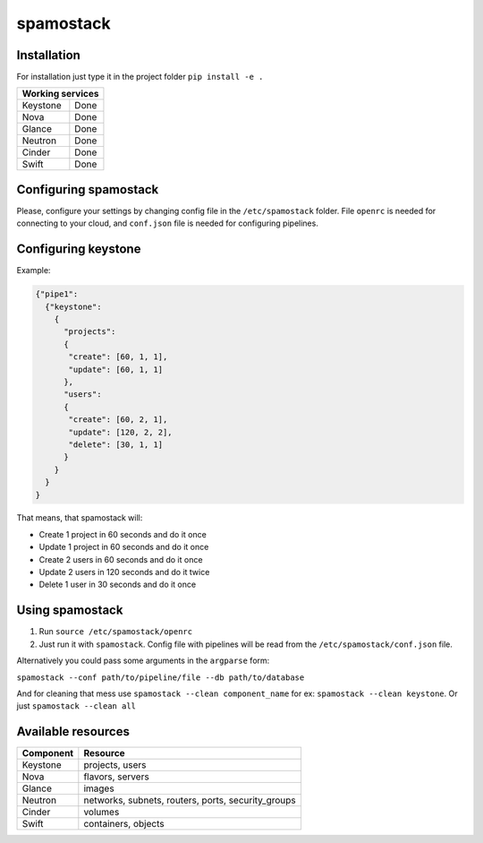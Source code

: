 spamostack
==========

.. image:: https://travis-ci.org/seecloud/spamostack.svg?branch=master
    :target: https://travis-ci.org/seecloud/spamostack
.. image:: https://coveralls.io/repos/github/seecloud/spamostack/badge.svg?branch=master
    :target: https://coveralls.io/github/seecloud/spamostack?branch=master

Installation
------------

For installation just type it in the project folder ``pip install -e .``

+------------------+
| Working services |
+===========+======+
| Keystone  | Done |
+-----------+------+
| Nova      | Done |
+-----------+------+
| Glance    | Done |
+-----------+------+
| Neutron   | Done |
+-----------+------+
| Cinder    | Done |
+-----------+------+
| Swift     | Done |
+-----------+------+

Configuring spamostack
----------------------

Please, configure your settings by changing config file in the ``/etc/spamostack`` folder.
File ``openrc`` is needed for connecting to your cloud, and ``conf.json`` file is needed for configuring pipelines.

Configuring keystone
--------------------

Example:

.. code-block:: javascript

   {"pipe1":
     {"keystone":
       {
         "projects":
         {
          "create": [60, 1, 1],
          "update": [60, 1, 1]
         },
         "users":
         {
          "create": [60, 2, 1],
          "update": [120, 2, 2],
          "delete": [30, 1, 1]
         }
       }
     }
   }

That means, that spamostack will:

- Create 1 project in 60 seconds and do it once
- Update 1 project in 60 seconds and do it once
- Create 2 users in 60 seconds and do it once
- Update 2 users in 120 seconds and do it twice
- Delete 1 user in 30 seconds and do it once

Using spamostack
----------------

1. Run ``source /etc/spamostack/openrc``
2. Just run it with ``spamostack``. Config file with pipelines will be read from the ``/etc/spamostack/conf.json`` file.

Alternatively you could pass some arguments in the ``argparse`` form:

``spamostack --conf path/to/pipeline/file --db path/to/database``

And for cleaning that mess use ``spamostack --clean component_name`` for ex: ``spamostack --clean keystone``.
Or just ``spamostack --clean all``

Available resources
-------------------

+-----------+----------------------------------------------------+
| Component | Resource                                           |
+===========+====================================================+
| Keystone  | projects, users                                    |
+-----------+----------------------------------------------------+
| Nova      | flavors, servers                                   |
+-----------+----------------------------------------------------+
| Glance    | images                                             |
+-----------+----------------------------------------------------+
| Neutron   | networks, subnets, routers, ports, security_groups |
+-----------+----------------------------------------------------+
| Cinder    | volumes                                            |
+-----------+----------------------------------------------------+
| Swift     | containers, objects                                |
+-----------+----------------------------------------------------+
